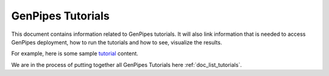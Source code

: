 .. _docs_tutorials:

GenPipes Tutorials
==================

This document contains information related to GenPipes tutorials.  It will also link information that is needed to access GenPipes deployment, how to run the tutorials and how to see, visualize the results.

For example, here is some sample `tutorial <http://www.computationalgenomics.ca/tutorials/>`_ content.

We are in the process of putting together all GenPipes Tutorials here :ref:`doc_list_tutorials`.
